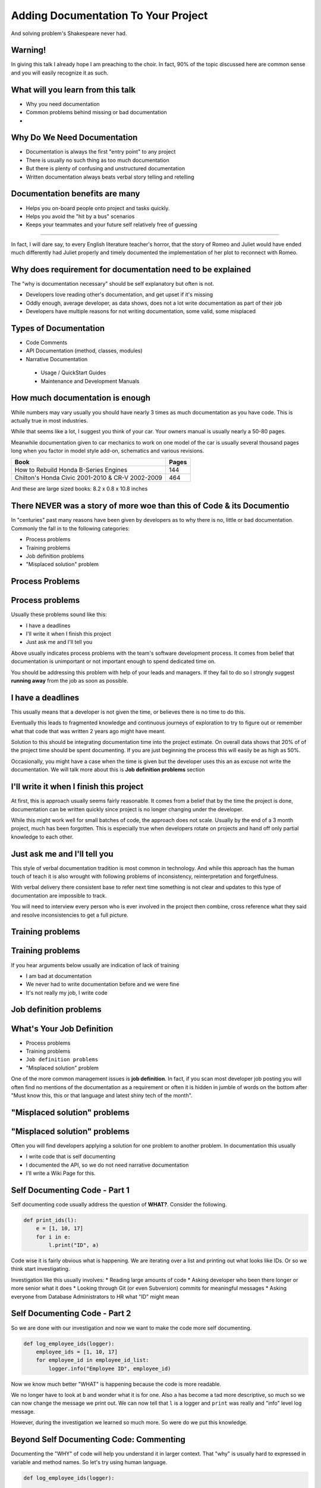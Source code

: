 ####################################
Adding Documentation To Your Project
####################################

And solving problem's Shakespeare never had.

Warning!
========

In giving this talk I already hope I am preaching to the choir. In fact, 90% of
the topic discussed here are common sense and you will easily recognize it as
such.


What will you learn from this talk
==================================

* Why you need documentation
* Common problems behind missing or bad documentation
*

Why Do We Need Documentation
============================

* Documentation is always the first "entry point" to any project
* There is usually no such thing as too much documentation
* But there is plenty of confusing and unstructured documentation
* Written documentation always beats verbal story telling and retelling


Documentation benefits are many
===============================

* Helps you on-board people onto project and tasks quickly.
* Helps you avoid the "hit by a bus" scenarios
* Keeps your teammates and your future self relatively free of guessing

-----

    .. centered:: Extensive documentation SHOULD always be part of your project and
        without it the project will eventually be a failure

In fact, I will dare say, to every English literature teacher's horror,
that the story of Romeo and Juliet would have ended much differently had
Juliet properly and timely documented the implementation of her plot to
reconnect with Romeo.

Why does requirement for documentation need to be explained
============================================================

The "why is documentation necessary" should be self explanatory but often is
not.

* Developers love reading other's documentation, and get upset if it's missing
* Oddly enough, average developer, as data shows, does not a lot write
  documentation as part of their job
* Developers have multiple reasons for not writing documentation, some valid,
  some misplaced

Types of Documentation
======================

* Code Comments
* API Documentation (method, classes, modules)
* Narrative Documentation

 - Usage / QuickStart Guides
 - Maintenance and Development Manuals


How much documentation is enough
================================

While numbers may vary usually you should have nearly 3 times as much
documentation as you have code. This is actually true in most industries.

While that seems like a lot, I suggest you think of your car. Your owners
manual is usually nearly a 50-80 pages.

Meanwhile documentation given to car mechanics to work on one model of the car
is usually several thousand pages long when you factor in model style add-on,
schematics and various revisions.

+-------------+----------------------------------------------+----------------+
| Book                                                       | Pages          |
+============================================================+================+
| How to Rebuild Honda B-Series Engines                      | 144            |
+------------------------------------------------------------+----------------+
| Chilton's Honda Civic 2001-2010 & CR-V 2002-2009           | 464            |
+------------------------------------------------------------+----------------+

And these are large sized books: 8.2 x 0.8 x 10.8 inches


There NEVER was a story of more woe than this of Code & its Documentio
======================================================================

In "centuries" past many reasons have been given by developers as to why there
is no, little or bad documentation. Commonly the fall in to the following
categories:

* Process problems
* Training problems
* Job definition problems
* "Misplaced solution" problem


Process Problems
================


Process problems
================

Usually these problems sound like this:

* I have a deadlines
* I'll write it when I finish this project
* Just ask me and I'll tell you

Above usually indicates process problems with the team's software development
process. It comes from belief that documentation is unimportant or not
important enough to spend dedicated time on.

You should be addressing this problem with help of your leads and managers.  If
they fail to do so I strongly suggest **running away** from the job as soon as
possible.


I have a deadlines
==================

This usually means that a developer is not given the time, or believes there
is no time to do this.

Eventually this leads to fragmented knowledge and continuous journeys of
exploration to try to figure out or remember what that code that was written
2 years ago might have meant.

Solution to this should be integrating documentation time into the project
estimate. On overall data shows that 20% of of the project time should be
spent documenting. If you are just beginning the process this will easily be
as high as 50%.

Occasionally, you might have a case when the time is given but the developer
uses this an as excuse not write the documentation. We will talk more about
this is **Job definition problems** section


I'll write it when I finish this project
========================================

At first, this is approach usually seems fairly reasonable. It comes from a
belief that by the time the project is done, documentation can be written
quickly since project is no longer changing under the developer.

While this might work well for small batches of code, the approach does not
scale. Usually by the end of a 3 month project, much has been forgotten.
This is especially true when developers rotate on projects and hand off only
partial knowledge to each other.


Just ask me and I'll tell you
=============================

This style of verbal documentation tradition is most common in technology.
And while this approach has the human touch of teach it is also wrought with
following problems of inconsistency, reinterpretation and forgetfulness.

With verbal delivery there consistent base to refer next time something is
not clear and updates to this type of documentation are impossible to track.

You will need to interview every person who is ever involved in the project
then combine, cross reference what they said and resolve inconsistencies to
get a full picture.

Training problems
=================


Training problems
=================

If you hear arguments below usually are indication of lack of training

* I am bad at documentation
* We never had to write documentation before and we were fine
* It's not really my job, I write code

Job definition problems
=======================

What's Your Job Definition
==========================

* Process problems
* Training problems
* ``Job definition problems``
* "Misplaced solution" problem

One of the more common management issues is **job definition**. In fact,
if you scan most developer job posting you will often find no mentions of the
documentation as a requirement or often it is hidden in jumble of words on the
bottom after "Must know this, this or that language and latest shiny tech of
the month".


"Misplaced solution" problems
=============================


"Misplaced solution" problems
=============================

Often you will find developers applying a solution for one problem to another
problem. In documentation this usually

* I write code that is self documenting
* I documented the API, so we do not need narrative documentation
* I'll write a Wiki Page for this.


Self Documenting Code - Part 1
==============================

Self documenting code usually address the question of **WHAT?**. Consider the
following.

.. code:: python

    def print_ids(l):
        e = [1, 10, 17]
        for i in e:
            l.print("ID", a)

Code wise it is fairly obvious what is happening. We are iterating over a list
and printing out what looks like IDs. Or so we think start investigating.

Investigation like this usually involves:
* Reading large amounts of code
* Asking developer who been there longer or more senior what it does
* Looking through Git (or even Subversion) commits for meaningful messages
* Asking everyone from Database Administrators to HR what "ID" might mean


Self Documenting Code - Part 2
==============================

So we are done with our investigation and now we want to make the code more
self documenting.

.. code:: python

    def log_employee_ids(logger):
        employee_ids = [1, 10, 17]
        for employee_id in employee_id_list:
            logger.info("Employee ID", employee_id)

Now we know much better "WHAT" is happening because the code is more readable.

We no longer have to look at ``b`` and wonder what it is for one. Also
``a`` has become a tad more descriptive, so much so we can now change the
message we print out. We can now tell that ``l`` is a logger and ``print`` was
really and "info" level log message.

However, during the investigation we learned so much more. So were do we put
this knowledge.


Beyond Self Documenting Code: Commenting
========================================

Documenting the "WHY" of code will help you understand it in larger context.
That "why" is usually hard to expressed in variable and method names. So let's
try using human language.

.. code:: python

    def log_employee_ids(logger):

        # Go over a hardcoded list of employees its and print them out one per
        # line so we can see during the application start which employees are
        # allowed to login as administrators (still need to look in the
        # database to match employee id's to actual employees).

        employee_ids = [1, 10, 17]
        for employee_id in employee_id:
            logger.info("Employee ID", employee_id)

        # TODO: should really come from the database so we would not have to
        # maintain it in code and do release every time we change it.
        # Management promised to address this in the next maintenance release


Back to Self Documenting Code
=============================

Flashback!. Let's try to transfer all the meaning we put in comments back to
code.

.. code:: python

    def log_application_administrators_employee_ids(logger):

        employee_ids_from_db = [1, 10, 17]
        for employee_id in employee_ids_from_db:
            logger.info("Employee ID", employee_id)
        logger.info("Need to address above next maintenance release")

The above certainly gets a lot of meaning across, however it fairly easy to
get confused as to what is going on. Variable and method names are long.  We
also seems to be polluting our logs with with "comments" which I am fairly sure
will make our system administrators very unhappy.

In short having self documenting code is great, but clearly not enough.


Evolving Past Comments: Docstrings
==================================

Comments are useful, but they are designed to be documentation specific to
blocks of code. What do we do for our methods, classes and modules?

Let' me introduce you to the **docstring** used for API documentation

Docstring is a python specific constract where by the documentation becomes the
property of the object. It is written usually using triple quotes ("""/''')
following defintion of the object.


.. code-block:: python

    def hello_world():
        """
        Return "hello world" string
        """
        return 'hello'

Getting Back to Our Project
===========================

We hope by now you have the project installed and virtualenv on your project
activated. If not, follow instructions in the **Installation** section of the
project all the way through to **Activating you virtual environment**

Your Last Step Should Be:

.. code-block:: shell

    source _env35/bin/activate

